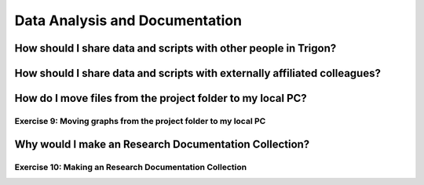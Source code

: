 Data Analysis and Documentation
*******************************

How should I share data and scripts with other people in Trigon?
================================================================

How should I share data and scripts with externally affiliated colleagues?
==========================================================================

How do I move files from the project folder to my local PC?
===========================================================

Exercise 9: Moving graphs from the project folder to my local PC
---------------------------------------------------------------------

Why would I make an Research Documentation Collection?
======================================================

Exercise 10: Making an Research Documentation Collection
--------------------------------------------------------